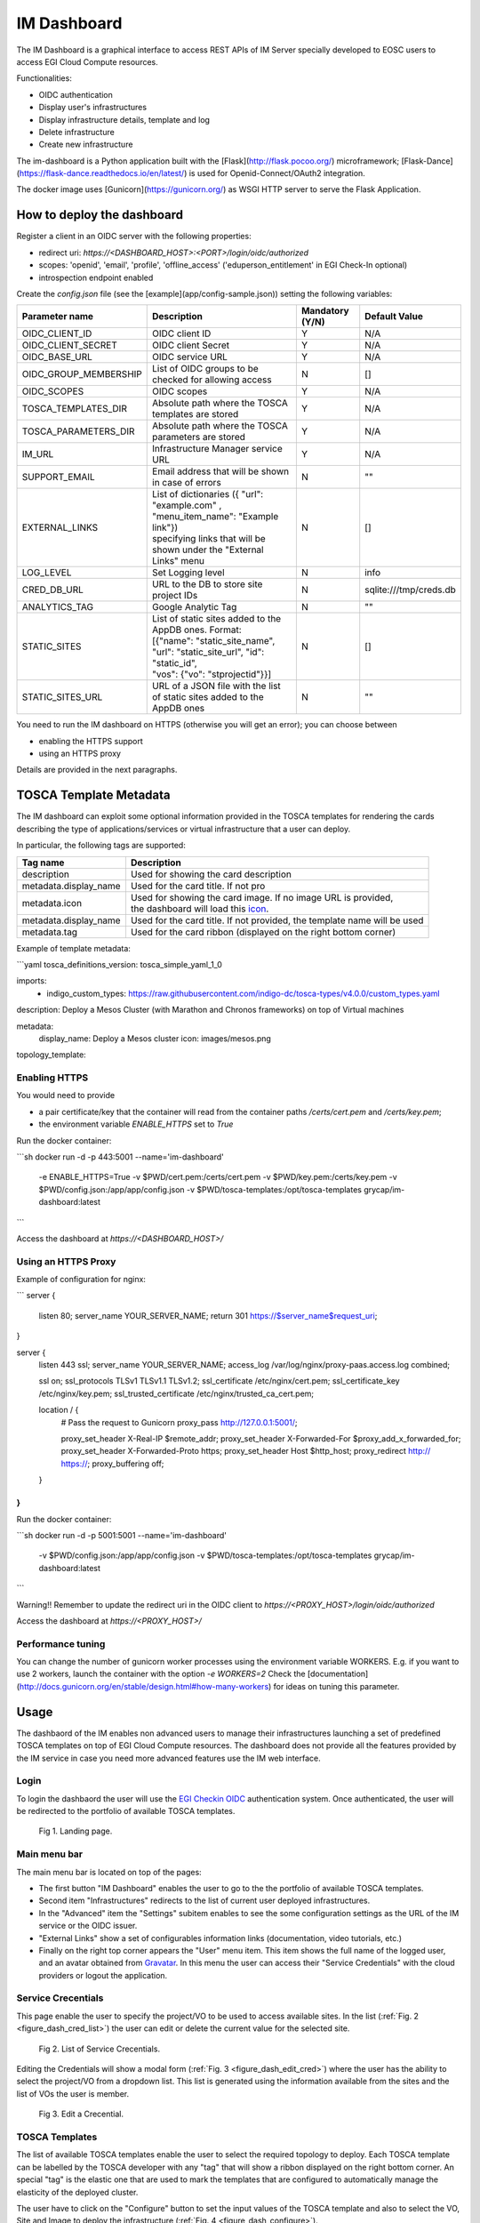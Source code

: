 =============
IM Dashboard
=============

The IM Dashboard is a graphical interface to access REST APIs of IM Server specially
developed to EOSC users to access EGI Cloud Compute resources.

Functionalities:

- OIDC authentication
- Display user's infrastructures
- Display infrastructure details, template and log
- Delete infrastructure
- Create new infrastructure

The im-dashboard is a Python application built with the [Flask](http://flask.pocoo.org/) microframework; [Flask-Dance](https://flask-dance.readthedocs.io/en/latest/) is used for Openid-Connect/OAuth2 integration.

The docker image uses [Gunicorn](https://gunicorn.org/) as WSGI HTTP server to serve the Flask Application.

How to deploy the dashboard
---------------------------

Register a client in an OIDC server with the following properties:

- redirect uri: `https://<DASHBOARD_HOST>:<PORT>/login/oidc/authorized`
- scopes: 'openid', 'email', 'profile', 'offline_access' ('eduperson_entitlement' in EGI Check-In optional)
- introspection endpoint enabled

Create the `config.json` file (see the [example](app/config-sample.json)) setting the following variables:

+-----------------------+----------------------------------------------------------------------------------------------------------------------------------------------------------+---------------------+------------------------+
| **Parameter name**    | **Description**                                                                                                                                          | **Mandatory (Y/N)** | **Default Value**      |
+=======================+==========================================================================================================================================================+=====================+========================+
| OIDC_CLIENT_ID        | | OIDC client ID                                                                                                                                         | Y                   | N/A                    |
+-----------------------+----------------------------------------------------------------------------------------------------------------------------------------------------------+---------------------+------------------------+
| OIDC_CLIENT_SECRET    | | OIDC client Secret                                                                                                                                     | Y                   | N/A                    |
+-----------------------+----------------------------------------------------------------------------------------------------------------------------------------------------------+---------------------+------------------------+
| OIDC_BASE_URL         | | OIDC service URL                                                                                                                                       | Y                   | N/A                    |
+-----------------------+----------------------------------------------------------------------------------------------------------------------------------------------------------+---------------------+------------------------+
| OIDC_GROUP_MEMBERSHIP | | List of OIDC groups to be checked for allowing access                                                                                                  | N                   | []                     |
+-----------------------+----------------------------------------------------------------------------------------------------------------------------------------------------------+---------------------+------------------------+
| OIDC_SCOPES           | | OIDC scopes                                                                                                                                            | Y                   | N/A                    |
+-----------------------+----------------------------------------------------------------------------------------------------------------------------------------------------------+---------------------+------------------------+
| TOSCA_TEMPLATES_DIR   | | Absolute path where the TOSCA templates are stored                                                                                                     | Y                   | N/A                    |
+-----------------------+----------------------------------------------------------------------------------------------------------------------------------------------------------+---------------------+------------------------+
| TOSCA_PARAMETERS_DIR  | | Absolute path where the TOSCA parameters are stored                                                                                                    | Y                   | N/A                    |
+-----------------------+----------------------------------------------------------------------------------------------------------------------------------------------------------+---------------------+------------------------+
| IM_URL                | | Infrastructure Manager service URL                                                                                                                     | Y                   | N/A                    |
+-----------------------+----------------------------------------------------------------------------------------------------------------------------------------------------------+---------------------+------------------------+
| SUPPORT_EMAIL         | | Email address that will be shown in case of errors                                                                                                     | N                   | ""                     |
+-----------------------+----------------------------------------------------------------------------------------------------------------------------------------------------------+---------------------+------------------------+
| EXTERNAL_LINKS        | | List of dictionaries ({ "url": "example.com" , "menu_item_name": "Example link"})                                                                      | N                   | []                     |
|                       | | specifying links that will be shown under the "External Links" menu                                                                                    |                     |                        |
+-----------------------+----------------------------------------------------------------------------------------------------------------------------------------------------------+---------------------+------------------------+
| LOG_LEVEL             | | Set Logging level                                                                                                                                      | N                   | info                   |
+-----------------------+----------------------------------------------------------------------------------------------------------------------------------------------------------+---------------------+------------------------+
| CRED_DB_URL           | | URL to the DB to store site project IDs                                                                                                                | N                   | sqlite:///tmp/creds.db |
+-----------------------+----------------------------------------------------------------------------------------------------------------------------------------------------------+---------------------+------------------------+
| ANALYTICS_TAG         | | Google Analytic Tag                                                                                                                                    | N                   | ""                     |
+-----------------------+----------------------------------------------------------------------------------------------------------------------------------------------------------+---------------------+------------------------+
| STATIC_SITES          | | List of static sites added to the AppDB ones. Format:                                                                                                  | N                   | []                     |
|                       | | [{"name": "static_site_name", "url": "static_site_url", "id": "static_id",                                                                             |                     |                        |
|                       | | "vos": {"vo": "stprojectid"}}]                                                                                                                         |                     |                        |
+-----------------------+----------------------------------------------------------------------------------------------------------------------------------------------------------+---------------------+------------------------+
| STATIC_SITES_URL      | | URL of a JSON file with the list of static sites added to the AppDB ones                                                                               | N                   | ""                     |
+-----------------------+----------------------------------------------------------------------------------------------------------------------------------------------------------+---------------------+------------------------+


You need to run the IM dashboard on HTTPS (otherwise you will get an error); you can choose between

- enabling the HTTPS support
- using an HTTPS proxy

Details are provided in the next paragraphs.

TOSCA Template Metadata
-----------------------

The IM dashboard can exploit some optional information provided in the TOSCA templates for rendering the cards describing the type of applications/services or virtual infrastructure that a user can deploy.

In particular, the following tags are supported:

+-----------------------+----------------------------------------------------------------------------------------------------------------------+
| **Tag name**          | **Description**                                                                                                      |
+-----------------------+----------------------------------------------------------------------------------------------------------------------+
| description           | | Used for showing the card description                                                                              |
+-----------------------+----------------------------------------------------------------------------------------------------------------------+
| metadata.display_name | | Used for the card title. If not pro                                                                                |
+-----------------------+----------------------------------------------------------------------------------------------------------------------+
| metadata.icon         | | Used for showing the card image. If no image URL is provided,                                                      |
|                       | | the dashboard will load this `icon <https://cdn4.iconfinder.com/data/icons/mosaicon-04/512/websettings-512.png>`_. |
+-----------------------+----------------------------------------------------------------------------------------------------------------------+
| metadata.display_name | | Used for the card title. If not provided, the template name will be used                                           |
+-----------------------+----------------------------------------------------------------------------------------------------------------------+
| metadata.tag          | | Used for the card ribbon (displayed on the right bottom corner)                                                    |
+-----------------------+----------------------------------------------------------------------------------------------------------------------+


Example of template metadata:

```yaml
tosca_definitions_version: tosca_simple_yaml_1_0

imports:
  - indigo_custom_types: https://raw.githubusercontent.com/indigo-dc/tosca-types/v4.0.0/custom_types.yaml

description: Deploy a Mesos Cluster (with Marathon and Chronos frameworks) on top of Virtual machines

metadata:
  display_name: Deploy a Mesos cluster
  icon: images/mesos.png

topology_template:

....
```

Enabling HTTPS
^^^^^^^^^^^^^^

You would need to provide

- a pair certificate/key that the container will read from the container paths `/certs/cert.pem` and `/certs/key.pem`;
- the environment variable `ENABLE_HTTPS` set to `True`

Run the docker container:

```sh
docker run -d -p 443:5001 --name='im-dashboard' \
           -e ENABLE_HTTPS=True \
           -v $PWD/cert.pem:/certs/cert.pem \
           -v $PWD/key.pem:/certs/key.pem \
           -v $PWD/config.json:/app/app/config.json \
           -v $PWD/tosca-templates:/opt/tosca-templates \
           grycap/im-dashboard:latest
```

Access the dashboard at `https://<DASHBOARD_HOST>/`

Using an HTTPS Proxy
^^^^^^^^^^^^^^^^^^^^

Example of configuration for nginx:

```
server {
      listen         80;
      server_name    YOUR_SERVER_NAME;
      return         301 https://$server_name$request_uri;
}

server {
  listen        443 ssl;
  server_name   YOUR_SERVER_NAME;
  access_log    /var/log/nginx/proxy-paas.access.log  combined;

  ssl on;
  ssl_protocols TLSv1 TLSv1.1 TLSv1.2;
  ssl_certificate           /etc/nginx/cert.pem;
  ssl_certificate_key       /etc/nginx/key.pem;
  ssl_trusted_certificate   /etc/nginx/trusted_ca_cert.pem;

  location / {
                # Pass the request to Gunicorn
                proxy_pass http://127.0.0.1:5001/;

                proxy_set_header        X-Real-IP $remote_addr;
                proxy_set_header        X-Forwarded-For $proxy_add_x_forwarded_for;
                proxy_set_header        X-Forwarded-Proto https;
                proxy_set_header        Host $http_host;
                proxy_redirect          http:// https://;
                proxy_buffering         off;
  }

}
```

Run the docker container:

```sh
docker run -d -p 5001:5001 --name='im-dashboard' \
           -v $PWD/config.json:/app/app/config.json \
           -v $PWD/tosca-templates:/opt/tosca-templates \
           grycap/im-dashboard:latest
```

Warning!! Remember to update the redirect uri in the OIDC client to `https://<PROXY_HOST>/login/oidc/authorized`

Access the dashboard at `https://<PROXY_HOST>/`

Performance tuning
^^^^^^^^^^^^^^^^^^

You can change the number of gunicorn worker processes using the environment variable WORKERS.
E.g. if you want to use 2 workers, launch the container with the option `-e WORKERS=2`
Check the [documentation](http://docs.gunicorn.org/en/stable/design.html#how-many-workers) for ideas on tuning this parameter.



.. _use-dashboard:

Usage
-----
The dashbaord of the IM enables non advanced users to manage their infrastructures launching
a set of predefined TOSCA templates on top of EGI Cloud Compute resources. The dashboard does
not provide all the features provided by the IM service in case you need more advanced features
use the IM web interface.
 

Login
^^^^^

To login the dashbaord the user will use the `EGI Checkin OIDC <https://www.egi.eu/services/check-in/>`_
authentication system. Once authenticated, the user will be redirected to the portfolio of available
TOSCA templates. 

.. _figure_login:
.. figure:: images/dash_login.png

   Fig 1. Landing page.

Main menu bar
^^^^^^^^^^^^^^

The main menu bar is located on top of the pages:

* The first button "IM Dashboard" enables the user to go to the the portfolio of available TOSCA templates.
* Second item "Infrastructures" redirects to the list of current user deployed infrastructures.
* In the "Advanced" item the "Settings" subitem enables to see the some configuration settings as the URL
  of the IM service or the OIDC issuer.
* "External Links" show a set of configurables information links (documentation, video tutorials, etc.)
* Finally on the right top corner appears the "User" menu item. This item shows the full name of the logged user,
  and an avatar obtained from `Gravatar <https://www.gravatar.com/>`_. In this menu the user can access their 
  "Service Credentials" with the cloud providers or logout the application.

Service Crecentials
^^^^^^^^^^^^^^^^^^^

This page enable the user to specify the project/VO to be used to access available sites. In the list 
(:ref:`Fig. 2 <figure_dash_cred_list>`) the user can edit or delete the current value for the selected site.

.. _figure_dash_cred_list:
.. figure:: images/dash_cred_list.png

   Fig 2. List of Service Crecentials.

Editing the Credentials will show a modal form (:ref:`Fig. 3 <figure_dash_edit_cred>`) where the user has the 
ability to select the project/VO from a dropdown list. This list is generated using the information available
from the sites and the list of VOs the user is member.

.. _figure_dash_edit_cred:
.. figure:: images/dash_edit_cred.png

   Fig 3. Edit a Crecential.


TOSCA Templates
^^^^^^^^^^^^^^^^

The list of available TOSCA templates enable the user to select the required topology to deploy.
Each TOSCA template can be labelled by the TOSCA developer with any "tag" that will show a ribbon
displayed on the right bottom corner. An special "tag" is the elastic one that are used to mark the templates
that are configured to automatically manage the elasticity of the deployed cluster.

The user have to click on the "Configure" button to set the input values of the TOSCA template and 
also to select the VO, Site and Image to deploy the infrastructure (:ref:`Fig. 4 <figure_dash_configure>`).

.. _figure_dash_configure:
.. figure:: images/dash_configure.png

   Fig 4. List of TOSCA templates.

Initially the user can set a name to describe the infrastructure to be deployed. It will make easier to list infrastructures.
In the firsts tabs the user can introduce the set of input values of the toplogy. By default there is only one tab
called "Input Values" (:ref:`Fig. 5 <figure_dash_inputs>`), but the TOSCA developer can add/rename them to make 
easier the input values selection.

.. _figure_dash_inputs:
.. figure:: images/dash_inputs.png

   Fig 5. TOSCA input values.

The final tab will be the "Site Selection" (:ref:`Fig. 6 <figure_dash_site>`).
In this tab the user has to select, first the VO, then the Site and finally the base image used to deploy the VMs.
In the case of the image the user has two options, he can select an image from the list of images provided by the
`EGI AppDB information system <https://appdb.egi.eu/>`_ or from the list provided directly by the Cloud site.

.. _figure_dash_site:
.. figure:: images/dash_site.png

   Fig 6. Select deployment VO, Site and Image.


Infrastructures
^^^^^^^^^^^^^^^^

This page will show the list of infrastructures deployed by the current user (:ref:`Fig. 7 <figure_dash_inf_list>`). The first column shows the name set
by the user on infrastructure creation, then shows the ID assinged by the IM service, third column shows the current
status of the infrastructure, fourth show the list of VMs with their IDs and finally appears a button with a set of
actions to perform to it (:ref:`Fig. 8 <figure_dash_inf_actions>`).


.. _figure_dash_inf_list:
.. figure:: images/dash_inf_list.png

   Fig 7. List of infrastructures.


.. _figure_dash_inf_actions:
.. figure:: images/dash_inf_actions.png

   Fig 8. List of infrastructure Actions.

**List of Actions**:

* Delete: Delete this infrastructure and all the asociated resources. It also has the option to "Force" de deletion.
  In this case the infrastructure will be removed from the IM service even if some cloud resources cannot be deleted.
  Only use this option if you know what you are doing.

* Add nodes: The Add nodes action enables to add new VMs to the users' deployment. As depicted in
  :ref:`Fig. 9 <figure_dash_add_nodes>` it will show the list of different types of nodes currently deployed in 
  the infrastructure and the user have to set the number of nodes of each type he wants to deploy.

.. _figure_dash_add_nodes:
.. figure:: images/dash_add_nodes.png

   Fig 9. Add nodes page.

* Show template: This action shows the original TOSCA template submitted to create the infrastructure.

* Log: Shows the error/contextualization log of the infrastructure.

* Outputs: Shows the outputs of the TOSCA template. In case of private key of credentials it enables to download it
  as a file or copy to the clipboard.

.. _figure_dash_outputs:
.. figure:: images/dash_outputs.png

   Fig 10. TOSCA outputs.

* Reconfigure: Starts the reconfiguration of the infrastructure.

**VM Info page**:


.. _figure_dash_vm_info:
.. figure:: images/dash_vm_info.png

   Fig 11. VM Info page.